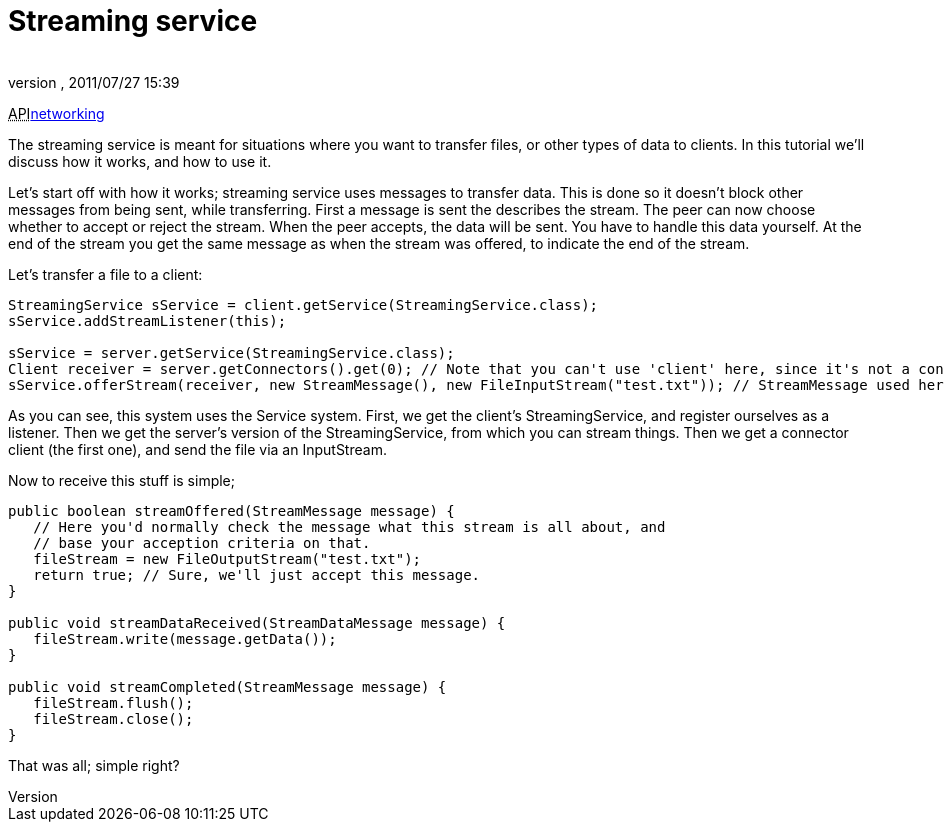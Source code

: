 = Streaming service
:author: 
:revnumber: 
:revdate: 2011/07/27 15:39
:relfileprefix: ../../
:imagesdir: ../..
ifdef::env-github,env-browser[:outfilesuffix: .adoc]


+++<abbr title="Application Programming Interface">API</abbr>+++<<jme3/advanced/networking#,networking>>


The streaming service is meant for situations where you want to transfer files, or other types of data to clients. In this tutorial we'll discuss how it works, and how to use it.


Let's start off with how it works; streaming service uses messages to transfer data. This is done so it doesn't block other messages from being sent, while transferring. First a message is sent the describes the stream. The peer can now choose whether to accept or reject the stream. When the peer accepts, the data will be sent. You have to handle this data yourself. At the end of the stream you get the same message as when the stream was offered, to indicate the end of the stream.


Let's transfer a file to a client:


[source,java]

----

StreamingService sService = client.getService(StreamingService.class);
sService.addStreamListener(this);

sService = server.getService(StreamingService.class);
Client receiver = server.getConnectors().get(0); // Note that you can't use 'client' here, since it's not a connector.
sService.offerStream(receiver, new StreamMessage(), new FileInputStream("test.txt")); // StreamMessage used here as start and end message, but can be anything to describe the stream on the other end.

----

As you can see, this system uses the Service system. First, we get the client's StreamingService, and register ourselves as a listener. Then we get the server's version of the StreamingService, from which you can stream things. Then we get a connector client (the first one), and send the file via an InputStream.


Now to receive this stuff is simple;


[source,java]

----

public boolean streamOffered(StreamMessage message) {
   // Here you'd normally check the message what this stream is all about, and 
   // base your acception criteria on that.
   fileStream = new FileOutputStream("test.txt");
   return true; // Sure, we'll just accept this message.
}

public void streamDataReceived(StreamDataMessage message) {
   fileStream.write(message.getData());
}

public void streamCompleted(StreamMessage message) {
   fileStream.flush();
   fileStream.close();
}

----

That was all; simple right?

